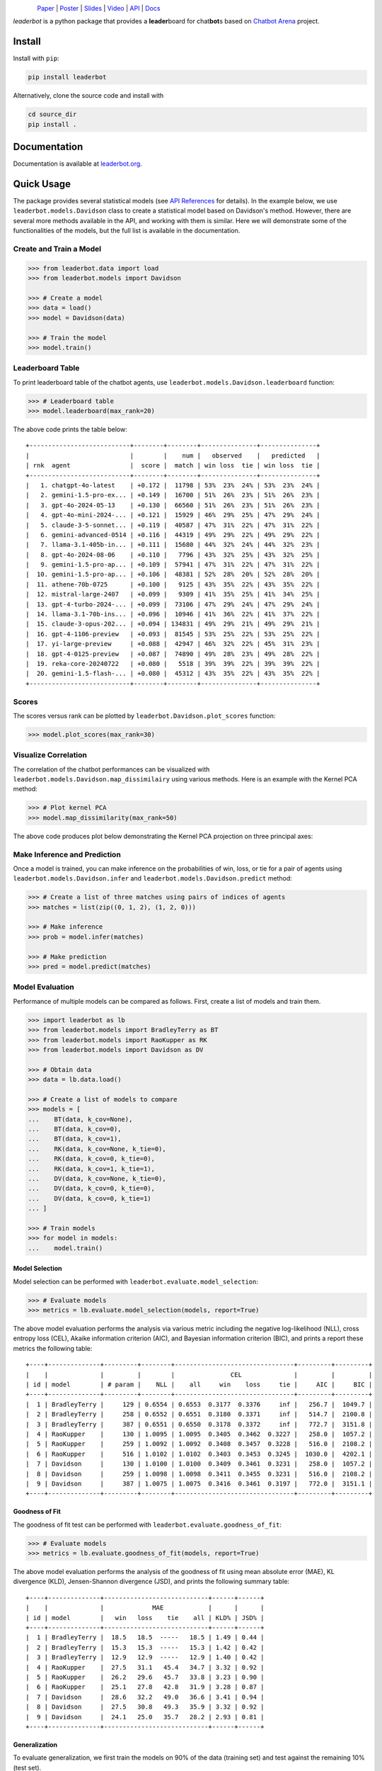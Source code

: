 .. figure:: https://raw.githubusercontent.com/suquark/leaderbot/refs/heads/main/docs/source/_static/images/icons/logo-leaderbot-light.png
    :align: left
    :width: 240

`Paper <https://openreview.net/pdf?id=rAoEub6Nw2>`__ |
`Poster <https://leaderbot.org/poster>`__ |
`Slides <https://leaderbot.org/slides>`__ |
`Video <https://www.youtube.com/watch?v=k9hZohJyOjw>`__ |
`API <https://leaderbot.org/api.html>`__ |
`Docs <https://leaderbot.org/>`__

*leaderbot* is a python package that provides a **leader**\ board for
chat\ **bot**\ s based on `Chatbot Arena <https://lmarena.ai/>`_ project.

Install
=======

Install with ``pip``:

.. code-block::

    pip install leaderbot

Alternatively, clone the source code and install with

.. code-block::

    cd source_dir
    pip install .

Documentation
=============

Documentation is available at `leaderbot.org <https://leaderbot.org/>`__.

Quick Usage
===========

The package provides several statistical models (see
`API References <https://leaderbot.org/api.html>`__ for details). In the
example below, we use ``leaderbot.models.Davidson`` class to
create a statistical model based on Davidson's method. However, there are
several more methods available in the API, and working with them is similar.
Here we will demonstrate some of the functionalities of the models, but the
full list is available in the documentation.

Create and Train a Model
------------------------

.. code-block:: python

    >>> from leaderbot.data import load
    >>> from leaderbot.models import Davidson

    >>> # Create a model
    >>> data = load()
    >>> model = Davidson(data)

    >>> # Train the model
    >>> model.train()

Leaderboard Table
-----------------

To print leaderboard table of the chatbot agents, use
``leaderbot.models.Davidson.leaderboard`` function:

.. code-block:: python

    >>> # Leaderboard table
    >>> model.leaderboard(max_rank=20)

The above code prints the table below:

::

    +---------------------------+--------+--------+---------------+---------------+
    |                           |        |    num |   observed    |   predicted   |
    | rnk  agent                |  score |  match | win loss  tie | win loss  tie |
    +---------------------------+--------+--------+---------------+---------------+
    |   1. chatgpt-4o-latest    | +0.172 |  11798 | 53%  23%  24% | 53%  23%  24% |
    |   2. gemini-1.5-pro-ex... | +0.149 |  16700 | 51%  26%  23% | 51%  26%  23% |
    |   3. gpt-4o-2024-05-13    | +0.130 |  66560 | 51%  26%  23% | 51%  26%  23% |
    |   4. gpt-4o-mini-2024-... | +0.121 |  15929 | 46%  29%  25% | 47%  29%  24% |
    |   5. claude-3-5-sonnet... | +0.119 |  40587 | 47%  31%  22% | 47%  31%  22% |
    |   6. gemini-advanced-0514 | +0.116 |  44319 | 49%  29%  22% | 49%  29%  22% |
    |   7. llama-3.1-405b-in... | +0.111 |  15680 | 44%  32%  24% | 44%  32%  23% |
    |   8. gpt-4o-2024-08-06    | +0.110 |   7796 | 43%  32%  25% | 43%  32%  25% |
    |   9. gemini-1.5-pro-ap... | +0.109 |  57941 | 47%  31%  22% | 47%  31%  22% |
    |  10. gemini-1.5-pro-ap... | +0.106 |  48381 | 52%  28%  20% | 52%  28%  20% |
    |  11. athene-70b-0725      | +0.100 |   9125 | 43%  35%  22% | 43%  35%  22% |
    |  12. mistral-large-2407   | +0.099 |   9309 | 41%  35%  25% | 41%  34%  25% |
    |  13. gpt-4-turbo-2024-... | +0.099 |  73106 | 47%  29%  24% | 47%  29%  24% |
    |  14. llama-3.1-70b-ins... | +0.096 |  10946 | 41%  36%  22% | 41%  37%  22% |
    |  15. claude-3-opus-202... | +0.094 | 134831 | 49%  29%  21% | 49%  29%  21% |
    |  16. gpt-4-1106-preview   | +0.093 |  81545 | 53%  25%  22% | 53%  25%  22% |
    |  17. yi-large-preview     | +0.088 |  42947 | 46%  32%  22% | 45%  31%  23% |
    |  18. gpt-4-0125-preview   | +0.087 |  74890 | 49%  28%  23% | 49%  28%  22% |
    |  19. reka-core-20240722   | +0.080 |   5518 | 39%  39%  22% | 39%  39%  22% |
    |  20. gemini-1.5-flash-... | +0.080 |  45312 | 43%  35%  22% | 43%  35%  22% |
    +---------------------------+--------+--------+---------------+---------------+

Scores
------

The scores versus rank can be plotted by ``leaderbot.Davidson.plot_scores``
function:

.. code-block:: python

    >>> model.plot_scores(max_rank=30)

.. image:: https://raw.githubusercontent.com/suquark/leaderbot/refs/heads/main/docs/source/_static/images/plots/scores.png
    :align: center
    :class: custom-dark

Visualize Correlation
---------------------

The correlation of the chatbot performances can be visualized with
``leaderbot.models.Davidson.map_dissimilairy`` using various methods. Here is
an example with the Kernel PCA method:

.. code-block:: python

    >>> # Plot kernel PCA
    >>> model.map_dissimilarity(max_rank=50)

The above code produces plot below demonstrating the Kernel PCA projection on
three principal axes:

.. image:: https://raw.githubusercontent.com/suquark/leaderbot/refs/heads/main/docs/source/_static/images/plots/kpca.png
    :align: center
    :class: custom-dark

Make Inference and Prediction
-----------------------------

Once a model is trained, you can make inference on the probabilities of win,
loss, or tie for a pair of agents using ``leaderbot.models.Davidson.infer``
and ``leaderbot.models.Davidson.predict`` method:

.. code-block:: python

    >>> # Create a list of three matches using pairs of indices of agents
    >>> matches = list(zip((0, 1, 2), (1, 2, 0)))

    >>> # Make inference
    >>> prob = model.infer(matches)

    >>> # Make prediction
    >>> pred = model.predict(matches)

Model Evaluation
----------------

Performance of multiple models can be compared as follows. First, create a
list of models and train them.

.. code-block:: python

    >>> import leaderbot as lb
    >>> from leaderbot.models import BradleyTerry as BT
    >>> from leaderbot.models import RaoKupper as RK
    >>> from leaderbot.models import Davidson as DV

    >>> # Obtain data
    >>> data = lb.data.load()

    >>> # Create a list of models to compare
    >>> models = [
    ...    BT(data, k_cov=None),
    ...    BT(data, k_cov=0),
    ...    BT(data, k_cov=1),
    ...    RK(data, k_cov=None, k_tie=0),
    ...    RK(data, k_cov=0, k_tie=0),
    ...    RK(data, k_cov=1, k_tie=1),
    ...    DV(data, k_cov=None, k_tie=0),
    ...    DV(data, k_cov=0, k_tie=0),
    ...    DV(data, k_cov=0, k_tie=1)
    ... ]

    >>> # Train models
    >>> for model in models:
    ...    model.train()

Model Selection
...............

Model selection can be performed with ``leaderbot.evaluate.model_selection``:

.. code-block:: python

    >>> # Evaluate models
    >>> metrics = lb.evaluate.model_selection(models, report=True)

The above model evaluation performs the analysis via various metric including
the negative log-likelihood (NLL), cross entropy loss (CEL), Akaike information
criterion (AIC), and Bayesian information criterion (BIC), and prints a report
these metrics the following table:

::

    +----+--------------+---------+--------+--------------------------------+---------+---------+
    |    |              |         |        |               CEL              |         |         |
    | id | model        | # param |    NLL |    all     win    loss     tie |     AIC |     BIC |
    +----+--------------+---------+--------+--------------------------------+---------+---------+
    |  1 | BradleyTerry |     129 | 0.6554 | 0.6553  0.3177  0.3376     inf |   256.7 |  1049.7 |
    |  2 | BradleyTerry |     258 | 0.6552 | 0.6551  0.3180  0.3371     inf |   514.7 |  2100.8 |
    |  3 | BradleyTerry |     387 | 0.6551 | 0.6550  0.3178  0.3372     inf |   772.7 |  3151.8 |
    |  4 | RaoKupper    |     130 | 1.0095 | 1.0095  0.3405  0.3462  0.3227 |   258.0 |  1057.2 |
    |  5 | RaoKupper    |     259 | 1.0092 | 1.0092  0.3408  0.3457  0.3228 |   516.0 |  2108.2 |
    |  6 | RaoKupper    |     516 | 1.0102 | 1.0102  0.3403  0.3453  0.3245 |  1030.0 |  4202.1 |
    |  7 | Davidson     |     130 | 1.0100 | 1.0100  0.3409  0.3461  0.3231 |   258.0 |  1057.2 |
    |  8 | Davidson     |     259 | 1.0098 | 1.0098  0.3411  0.3455  0.3231 |   516.0 |  2108.2 |
    |  9 | Davidson     |     387 | 1.0075 | 1.0075  0.3416  0.3461  0.3197 |   772.0 |  3151.1 |
    +----+--------------+---------+--------+--------------------------------+---------+---------+

Goodness of Fit
...............

The goodness of fit test can be performed with
``leaderbot.evaluate.goodness_of_fit``:

.. code-block:: python

    >>> # Evaluate models
    >>> metrics = lb.evaluate.goodness_of_fit(models, report=True)

The above model evaluation performs the analysis of the goodness of fit using
mean absolute error (MAE), KL divergence (KLD), Jensen-Shannon divergence
(JSD), and prints the following summary table:

::

    +----+--------------+----------------------------+------+------+
    |    |              |             MAE            |      |      |
    | id | model        |   win   loss    tie    all | KLD% | JSD% |
    +----+--------------+----------------------------+------+------+
    |  1 | BradleyTerry |  18.5   18.5  -----   18.5 | 1.49 | 0.44 |
    |  2 | BradleyTerry |  15.3   15.3  -----   15.3 | 1.42 | 0.42 |
    |  3 | BradleyTerry |  12.9   12.9  -----   12.9 | 1.40 | 0.42 |
    |  4 | RaoKupper    |  27.5   31.1   45.4   34.7 | 3.32 | 0.92 |
    |  5 | RaoKupper    |  26.2   29.6   45.7   33.8 | 3.23 | 0.90 |
    |  6 | RaoKupper    |  25.1   27.8   42.8   31.9 | 3.28 | 0.87 |
    |  7 | Davidson     |  28.6   32.2   49.0   36.6 | 3.41 | 0.94 |
    |  8 | Davidson     |  27.5   30.8   49.3   35.9 | 3.32 | 0.92 |
    |  9 | Davidson     |  24.1   25.0   35.7   28.2 | 2.93 | 0.81 |
    +----+--------------+----------------------------+------+------+

Generalization
..............

To evaluate generalization, we first train the models on 90% of the data
(training set) and test against the remaining 10% (test set).

.. code-block:: python

    >>> import leaderbot as lb
    >>> from leaderbot.models import BradleyTerry as BT
    >>> from leaderbot.models import RaoKupper as RK
    >>> from leaderbot.models import Davidson as DV

    >>> # Obtain data
    >>> data = lb.data.load()

    >>> # Split data to training and test data
    >>> training_data, test_data = lb.data.split(data, test_ratio=0.2)

    >>> # Create a list of models to compare
    >>> models = [
    ...    BT(training_data, k_cov=None),
    ...    BT(training_data, k_cov=0),
    ...    BT(training_data, k_cov=1),
    ...    RK(training_data, k_cov=None, k_tie=0),
    ...    RK(training_data, k_cov=0, k_tie=0),
    ...    RK(training_data, k_cov=1, k_tie=1),
    ...    DV(training_data, k_cov=None, k_tie=0),
    ...    DV(training_data, k_cov=0, k_tie=0),
    ...    DV(training_data, k_cov=0, k_tie=1)
    ... ]

    >>> # Train models
    >>> for model in models:
    ...    model.train()

We can then evaluate generalization on the test data using
``leaderbot.evaluate.generalization`` function:

.. code-block:: python

    >>> # Evaluate models
    >>> metrics = lb.evaluate.generalization(models, test_data, report=True)

The above model evaluation computes prediction error via mean absolute
error (MAE), KL divergence (KLD), Jensen-Shannon divergence
(JSD), and prints the following summary table:

::

    +----+--------------+----------------------------+------+------+
    |    |              |             MAE            |      |      |
    | id | model        |   win   loss    tie    all | KLD% | JSD% |
    +----+--------------+----------------------------+------+------+
    |  1 | BradleyTerry |  17.5   17.5  -----   17.5 | 1.52 | 0.48 |
    |  2 | BradleyTerry |  16.0   16.0  -----   16.0 | 1.47 | 0.46 |
    |  3 | BradleyTerry |  17.3   17.3  -----   17.3 | 1.61 | 0.49 |
    |  4 | RaoKupper    |  24.2   20.1   30.8   25.0 | 3.39 | 0.93 |
    |  5 | RaoKupper    |  22.9   22.4   31.2   25.5 | 3.32 | 0.91 |
    |  6 | RaoKupper    |  26.7   25.3   37.4   29.8 | 3.89 | 1.01 |
    |  7 | Davidson     |  24.3   21.3   32.7   26.1 | 3.45 | 0.95 |
    |  8 | Davidson     |  22.5   22.6   33.0   26.0 | 3.37 | 0.93 |
    |  9 | Davidson     |  25.2   19.5   31.6   25.4 | 3.14 | 0.85 |
    +----+--------------+----------------------------+------+------+

Comparing Ranking of Models
...........................

Ranking of various models can be compared using
``leaderbot.evaluate.comopare_rank`` function:

.. code-block:: python

    >>> import leaderbot as lb
    >>> from leaderbot.models import BradleyTerry as BT
    >>> from leaderbot.models import RaoKupper as RK
    >>> from leaderbot.models import Davidson as DV

    >>> # Load data
    >>> data = lb.data.load()

    >>> # Create a list of models to compare
    >>> models = [
    ...     BT(data, k_cov=0),
    ...     BT(data, k_cov=3),
    ...     RK(data, k_cov=0, k_tie=0),
    ...     RK(data, k_cov=0, k_tie=1),
    ...     RK(data, k_cov=0, k_tie=3),
    ...     DV(data, k_cov=0, k_tie=0),
    ...     DV(data, k_cov=0, k_tie=1),
    ...     DV(data, k_cov=0, k_tie=3)
    ... ]

    >>> # Train the models
    >>> for model in models: model.train()

    >>> # Compare ranking of the models
    >>> lb.evaluate.compare_ranks(models, rank_range=[40, 70])

The above code produces plot below.

.. image:: https://raw.githubusercontent.com/suquark/leaderbot/refs/heads/main/docs/source/_static/images/plots/bump_chart.png
    :align: center
    :class: custom-dark
    :width: 50%

Test
====

You may test the package with `tox <https://tox.wiki/>`__:

.. code-block::

    cd source_dir
    tox

Alternatively, test with `pytest <https://pytest.org>`__:

.. code-block::

    cd source_dir
    pytest

How to Contribute
=================

We welcome contributions via GitHub's pull request. Developers should review
our [Contributing Guidelines](CONTRIBUTING.rst) before submitting their code.
If you do not feel comfortable modifying the code, we also welcome feature
requests and bug reports.

How to Cite
===========

* Siavash Ameli, Siyuan Zhuang, Ion Stoica, and Michael W. Mahoney. `A Statistical Framework for Ranking LLM-Based Chatbots <https://openreview.net/pdf?id=rAoEub6Nw2>`__. *The Thirteenth International Conference on Learning Representations*, 2025.

  .. code::

      @inproceedings{
          ameli2025a,
          title={A Statistical Framework for Ranking {LLM}-based Chatbots},
          author={Siavash Ameli and Siyuan Zhuang and Ion Stoica and Michael W. Mahoney},
          booktitle={The Thirteenth International Conference on Learning Representations},
          year={2025},
          url={https://openreview.net/forum?id=rAoEub6Nw2}
      }

License
=======

|license|

.. |license| image:: https://img.shields.io/github/license/suquark/leaderbot
   :target: https://opensource.org/licenses/BSD-3-Clause

